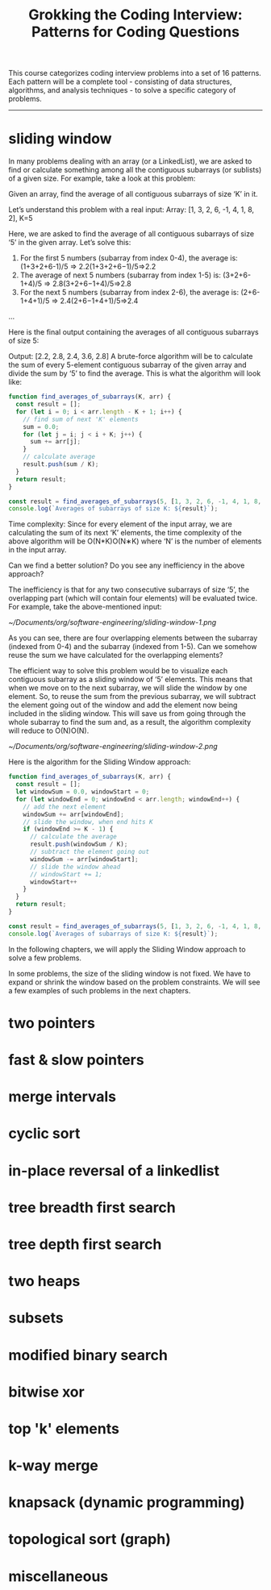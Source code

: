 :PROPERTIES:
:ID:       626859c7-4f90-41d5-a450-d37bf06f24fb
:END:
#+title: Grokking the Coding Interview: Patterns for Coding Questions

This course categorizes coding interview problems into a set of 16 patterns.
Each pattern will be a complete tool - consisting of data structures,
algorithms, and analysis techniques - to solve a specific category of problems.
-----

* sliding window

In many problems dealing with an array (or a LinkedList), we are asked to find
or calculate something among all the contiguous subarrays (or sublists) of a
given size. For example, take a look at this problem:

Given an array, find the average of all contiguous subarrays of size ‘K’ in it.

Let’s understand this problem with a real input:
Array: [1, 3, 2, 6, -1, 4, 1, 8, 2], K=5

Here, we are asked to find the average of all contiguous subarrays of size ‘5’
in the given array. Let’s solve this:

1. For the first 5 numbers (subarray from index 0-4), the average is:
   (1+3+2+6-1)/5 => 2.2(1+3+2+6−1)/5=>2.2
2. The average of next 5 numbers (subarray from index 1-5) is: (3+2+6-1+4)/5 =>
   2.8(3+2+6−1+4)/5=>2.8
3. For the next 5 numbers (subarray from index 2-6), the average is:
   (2+6-1+4+1)/5 => 2.4(2+6−1+4+1)/5=>2.4
…

Here is the final output containing the averages of all contiguous subarrays of
size 5:

Output: [2.2, 2.8, 2.4, 3.6, 2.8]
A brute-force algorithm will be to calculate the sum of every 5-element
contiguous subarray of the given array and divide the sum by ‘5’ to find the
average.
This is what the algorithm will look like:

#+begin_src js
function find_averages_of_subarrays(K, arr) {
  const result = [];
  for (let i = 0; i < arr.length - K + 1; i++) {
    // find sum of next 'K' elements
    sum = 0.0;
    for (let j = i; j < i + K; j++) {
      sum += arr[j];
    }
    // calculate average
    result.push(sum / K);
  }
  return result;
}

const result = find_averages_of_subarrays(5, [1, 3, 2, 6, -1, 4, 1, 8, 2]);
console.log(`Averages of subarrays of size K: ${result}`);
#+end_src

#+RESULTS:
: Averages of subarrays of size K: 2.2,2.8,2.4,3.6,2.8


Time complexity: Since for every element of the input array, we are calculating
the sum of its next ‘K’ elements, the time complexity of the above algorithm
will be O(N*K)O(N∗K) where ‘N’ is the number of elements in the input array.

Can we find a better solution? Do you see any inefficiency in the above
approach?

The inefficiency is that for any two consecutive subarrays of size ‘5’, the
overlapping part (which will contain four elements) will be evaluated twice. For
example, take the above-mentioned input:

[[~/Documents/org/software-engineering/sliding-window-1.png]]

As you can see, there are four overlapping elements between the subarray
(indexed from 0-4) and the subarray (indexed from 1-5). Can we somehow reuse the
sum we have calculated for the overlapping elements?

The efficient way to solve this problem would be to visualize each contiguous
subarray as a sliding window of ‘5’ elements. This means that when we move on to
the next subarray, we will slide the window by one element. So, to reuse the sum
from the previous subarray, we will subtract the element going out of the window
and add the element now being included in the sliding window. This will save us
from going through the whole subarray to find the sum and, as a result, the
algorithm complexity will reduce to O(N)O(N).

[[~/Documents/org/software-engineering/sliding-window-2.png]]

Here is the algorithm for the Sliding Window approach:

#+begin_src js
function find_averages_of_subarrays(K, arr) {
  const result = [];
  let windowSum = 0.0, windowStart = 0;
  for (let windowEnd = 0; windowEnd < arr.length; windowEnd++) {
    // add the next element
    windowSum += arr[windowEnd];
    // slide the window, when end hits K
    if (windowEnd >= K - 1) {
      // calculate the average
      result.push(windowSum / K);
      // subtract the element going out
      windowSum -= arr[windowStart];
      // slide the window ahead
      // windowStart += 1;
      windowStart++
    }
  }
  return result;
}

const result = find_averages_of_subarrays(5, [1, 3, 2, 6, -1, 4, 1, 8, 2]);
console.log(`Averages of subarrays of size K: ${result}`);
#+end_src

#+RESULTS:
: Averages of subarrays of size K: 2.2,2.8,2.4,3.6,2.8

In the following chapters, we will apply the Sliding Window approach to solve a
few problems.

In some problems, the size of the sliding window is not fixed. We have to expand
or shrink the window based on the problem constraints. We will see a few
examples of such problems in the next chapters.


* two pointers

* fast & slow pointers

* merge intervals

* cyclic sort

* in-place reversal of a linkedlist

* tree breadth first search

* tree depth first search

* two heaps

* subsets

* modified binary search

* bitwise xor

* top 'k' elements

* k-way merge

* knapsack (dynamic programming)

* topological sort (graph)

* miscellaneous

